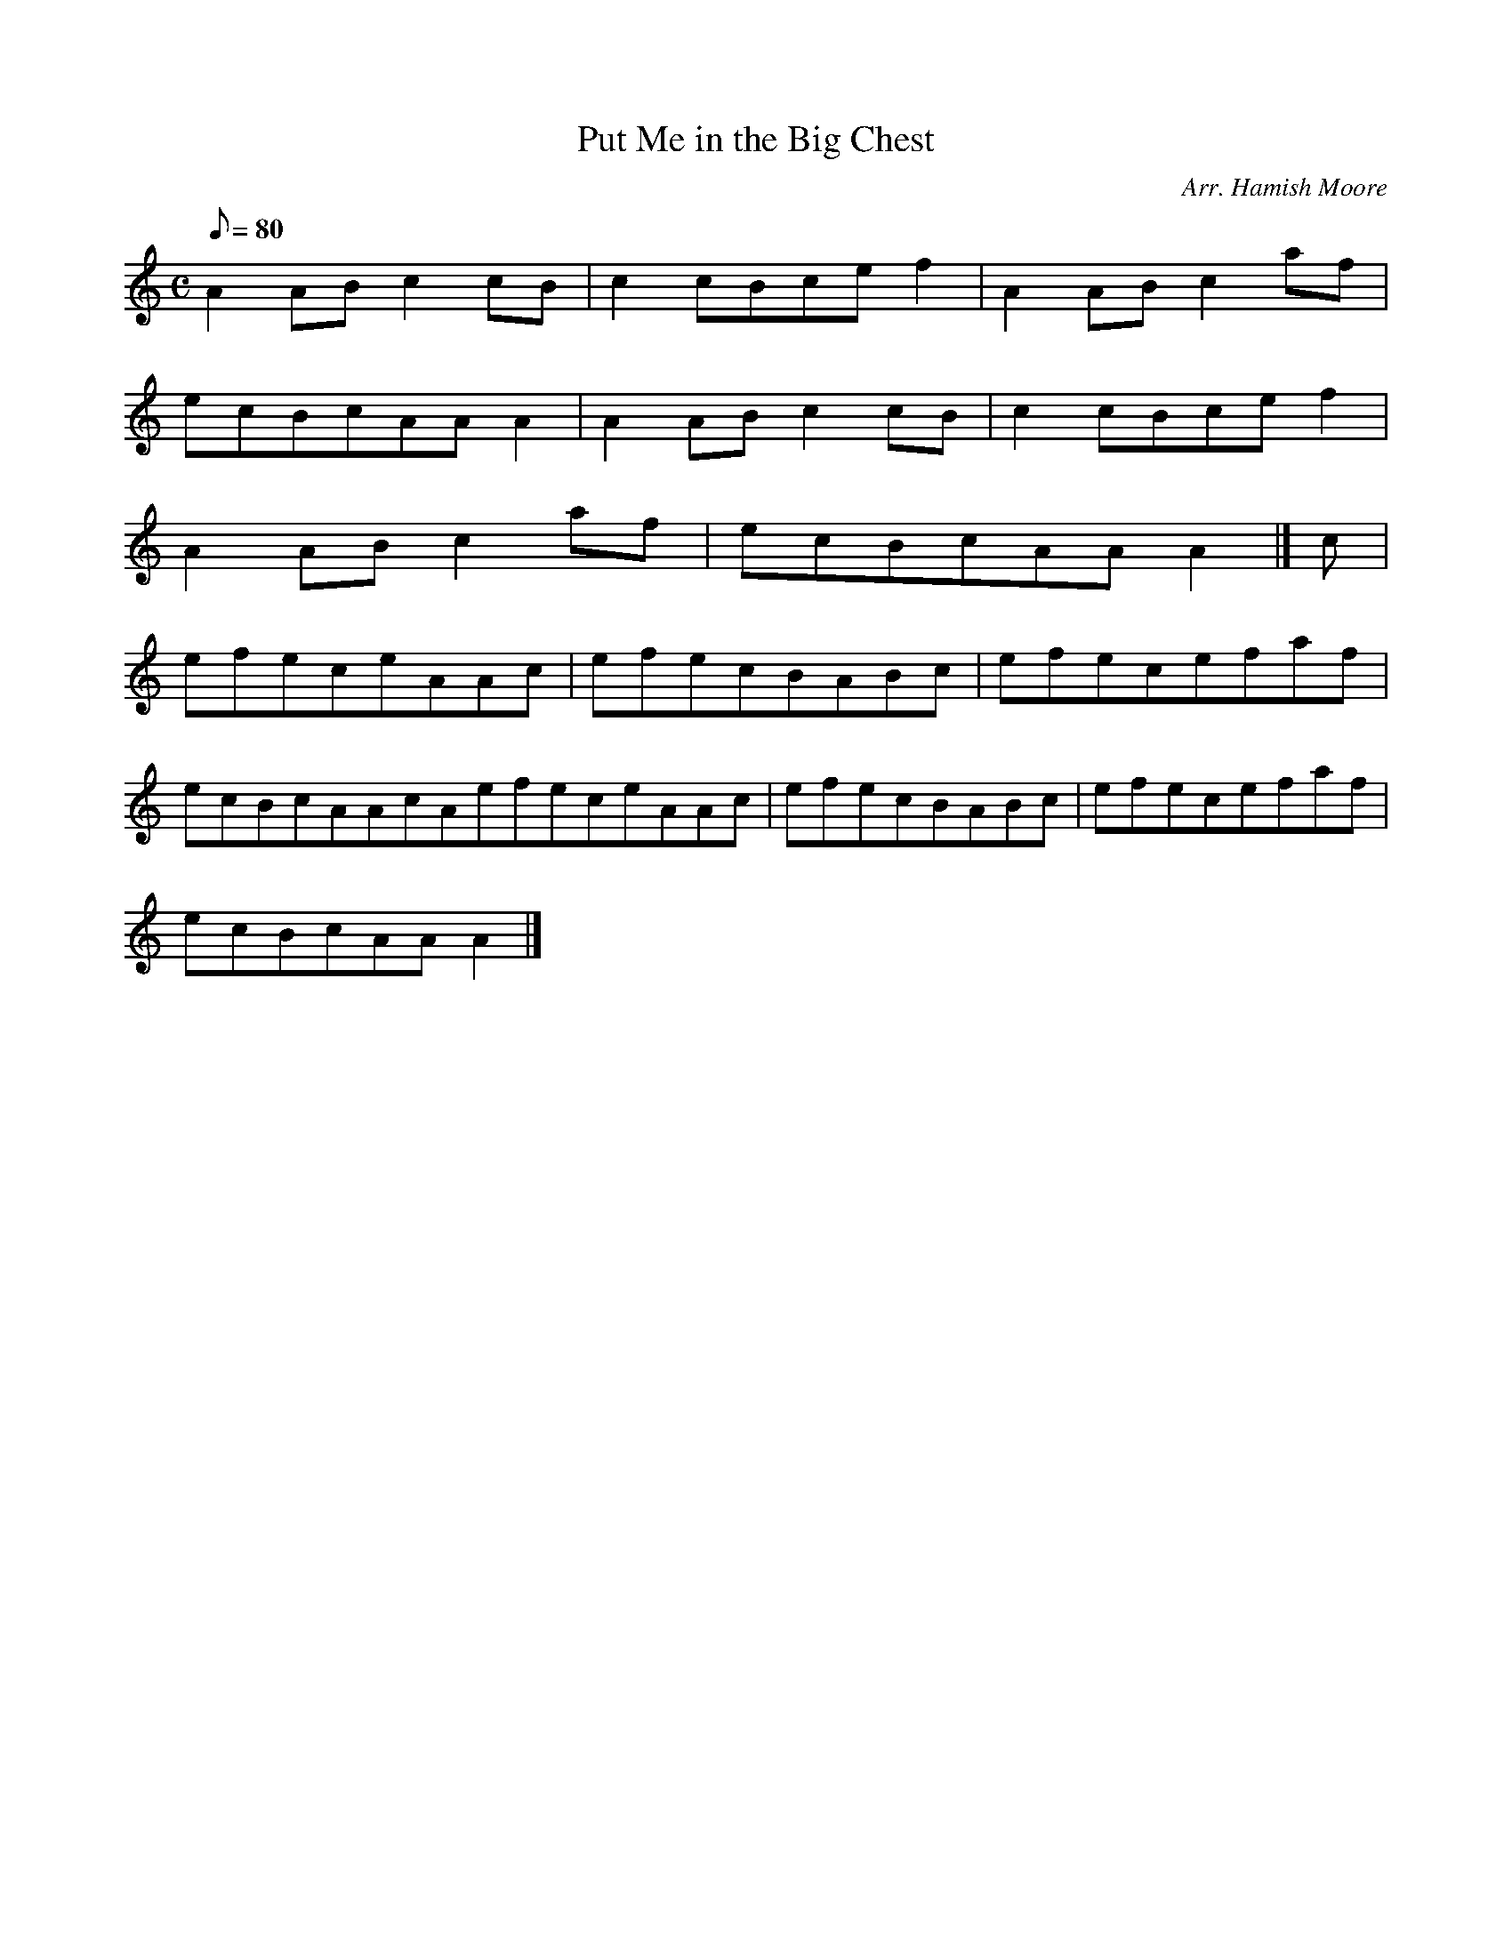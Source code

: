 X: 1
T:Put Me in the Big Chest
M:C
L:1/8
Q:80
C:Arr. Hamish Moore
S:Reel
K:HP
A2ABc2cB|
c2cBcef2|
A2ABc2af|  !
ecBcAAA2|
A2ABc2cB|
c2cBcef2|  !
A2ABc2af|
ecBcAAA2|]
c|  !
efeceAAc|
efecBABc|
efecefaf|  !
ecBcAAcAefeceAAc|
efecBABc|
efecefaf|  !
ecBcAAA2|]
